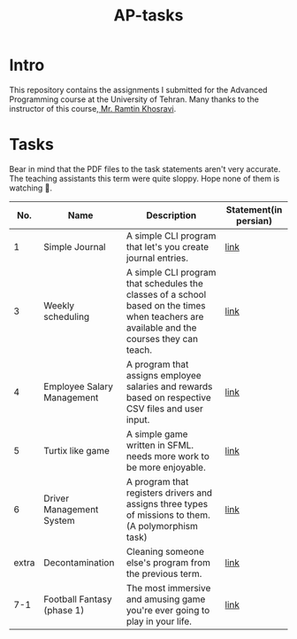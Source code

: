 #+title: AP-tasks

* Intro
This repository contains the assignments I submitted for the Advanced Programming course at the University of Tehran. Many thanks to the instructor of this course,[[https://github.com/ramtung][ Mr. Ramtin Khosravi]].
* Tasks
Bear in mind that the PDF files to the task statements aren't very accurate. The teaching assistants this term were quite sloppy. Hope none of them is watching 🤞.

|   No. | Name                       | Description                                                                                                                                | Statement(in persian) |
|-------+----------------------------+--------------------------------------------------------------------------------------------------------------------------------------------+-----------------------|
|     1 | Simple Journal             | A simple CLI program that let's you create journal entries.                                                                                | [[https://github.com/erfan-mirshams/ap/blob/master/statements/taklif-1.pdf][link]]                  |
|     3 | Weekly scheduling          | A simple CLI program that schedules the classes of a school based on the times when teachers are available and the courses they can teach. | [[https://github.com/erfan-mirshams/ap/blob/master/statements/taklif-3.pdf][link]]                  |
|     4 | Employee Salary Management | A program that assigns employee salaries and rewards based on respective CSV files and user input.                                         | [[https://github.com/erfan-mirshams/ap/blob/master/statements/taklif-4.pdf][link]]                  |
|     5 | Turtix like game           | A simple game written in SFML. needs more work to be more enjoyable.                                                                       | [[https://github.com/erfan-mirshams/ap/blob/master/statements/taklif-5.pdf][link]]                  |
|     6 | Driver Management System   | A program that registers drivers and assigns three types of missions to them. (A polymorphism task)                                        | [[https://github.com/erfan-mirshams/ap/blob/master/statements/taklif-6.pdf][link]]                  |
| extra | Decontamination            | Cleaning someone else's program from the previous term.                                                                                    | [[https://github.com/erfan-mirshams/ap/blob/master/statements/tamrin-1-emtiazi.pdf][link]]                  |
|   7-1 | Football Fantasy (phase 1) | The most immersive and amusing game you're ever going to play in your life.                                                                | [[https://github.com/erfan-mirshams/ap/blob/master/statements/taklif-7-2.pdf][link]]                      |
